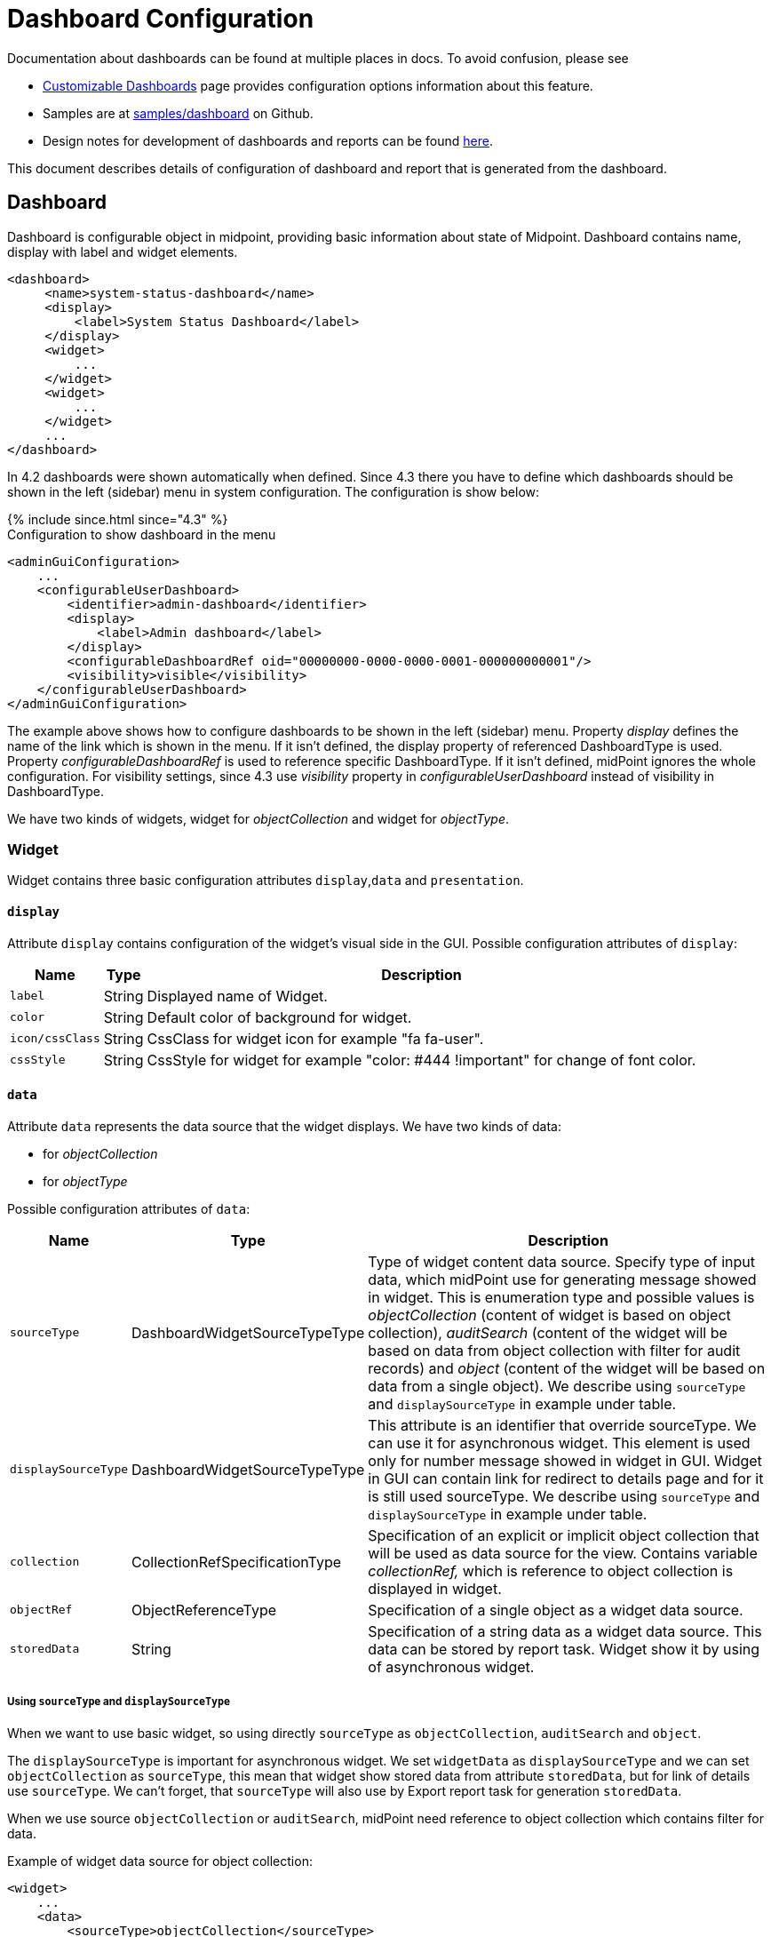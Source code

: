 = Dashboard Configuration
:page-nav-title: Configuration
:page-wiki-name: Dashboard configuration
:page-wiki-id: 36569129
:page-wiki-metadata-create-user: lskublik
:page-wiki-metadata-create-date: 2019-08-06T13:26:25.499+02:00
:page-wiki-metadata-modify-user: katkav
:page-wiki-metadata-modify-date: 2020-12-10T12:36:51.667+01:00
:page-since: "4.2"
:page-toc: top

Documentation about dashboards can be found at multiple places in docs. To avoid confusion, please see

- xref:/midpoint/reference/admin-gui/dashboards/[Customizable Dashboards] page provides configuration options information about this feature.
- Samples are at link:https://github.com/Evolveum/midpoint-samples/tree/master/samples/dashboard[samples/dashboard] on Github.
- Design notes for development of dashboards and reports can be found xref:/midpoint/devel/design/dashboards-widgets-and-reports-design-notes/[here].

This document describes details of configuration of dashboard and report that is generated from the dashboard.

== Dashboard

Dashboard is configurable object in midpoint, providing basic information about state of Midpoint.
Dashboard contains name, display with label and widget elements.

[source,xml]
----
<dashboard>
     <name>system-status-dashboard</name>
     <display>
         <label>System Status Dashboard</label>
     </display>
     <widget>
         ...
     </widget>
     <widget>
         ...
     </widget>
     ...
</dashboard>
----

In 4.2 dashboards were shown automatically when defined.
Since 4.3 there you have to define which dashboards should be shown in the left (sidebar) menu in system configuration.
The configuration is show below:

++++
{% include since.html since="4.3" %}
++++

.Configuration to show dashboard in the menu
[source,xml]
----
<adminGuiConfiguration>
    ...
    <configurableUserDashboard>
        <identifier>admin-dashboard</identifier>
        <display>
            <label>Admin dashboard</label>
        </display>
        <configurableDashboardRef oid="00000000-0000-0000-0001-000000000001"/>
        <visibility>visible</visibility>
    </configurableUserDashboard>
</adminGuiConfiguration>
----

The example above shows how to configure dashboards to be shown in the left (sidebar) menu.
Property _display_ defines the name of the link which is shown in the menu.
If it isn't defined, the display property of referenced DashboardType is used.
Property _configurableDashboardRef_ is used to reference specific DashboardType.
If it isn't defined, midPoint ignores the whole configuration.
For visibility settings, since 4.3 use _visibility_ property in _configurableUserDashboard_ instead of visibility in DashboardType.

We have two kinds of widgets, widget for _objectCollection_ and widget for _objectType_.


=== Widget

Widget contains three basic configuration attributes `display`,`data` and `presentation`.


==== `display`

Attribute `display` contains configuration of the widget's visual side in the GUI.
Possible configuration attributes of `display`:

[%autowidth]
|===
| Name | Type | Description

| `label`
| String
| Displayed name of Widget.


| `color`
| String
| Default color of background for widget.


| `icon/cssClass`
| String
| CssClass for widget icon for example "fa fa-user".


| `cssStyle`
| String
| CssStyle for widget for example "color: #444 !important" for change of font color.


|===

==== `data`

Attribute `data` represents the data source that the widget displays.
We have two kinds of data:

* for _objectCollection_
* for _objectType_

Possible configuration attributes of `data`:

[%autowidth]
|===
| Name | Type | Description

| `sourceType`
| DashboardWidgetSourceTypeType
| Type of widget content data source.
Specify type of input data, which midPoint use for generating message showed in widget.
This is enumeration type and possible values is  _objectCollection_ (content of widget is based on object collection), _auditSearch_ (content of the widget will be based on data from object collection with filter for audit records) and _object_ (content of the widget will be based on data from a single object). We describe using `sourceType` and `displaySourceType` in example under table.

| `displaySourceType`
| DashboardWidgetSourceTypeType
| This attribute is an identifier that override sourceType. We can use it for asynchronous widget.
This element is used only for number message showed in widget in GUI. Widget in GUI can contain link for redirect to details page and for it is still used sourceType. We describe using `sourceType` and `displaySourceType` in example under table.


| `collection`
| CollectionRefSpecificationType
| Specification of an explicit or implicit object collection that will be used as data source for the view.
Contains variable _collectionRef,_ which is reference to object collection is displayed in widget.


| `objectRef`
| ObjectReferenceType
| Specification of a single object as a widget data source.

| `storedData`
| String
| Specification of a string data as a widget data source. This data can be stored by report task. Widget show it by using of asynchronous widget.

|===

===== Using `sourceType` and `displaySourceType`

When we want to use basic widget, so using directly `sourceType` as `objectCollection`, `auditSearch` and `object`.

The `displaySourceType` is important for asynchronous widget. We set `widgetData` as `displaySourceType` and we can set `objectCollection` as `sourceType`, this mean that widget show stored data from attribute `storedData`, but for link of details use `sourceType`. We can't forget, that `sourceType` will also use by Export report task for generation `storedData`.

When we use source `objectCollection` or `auditSearch`, midPoint need reference to object collection which contains filter for data.

Example of widget data source for object collection:

[source,xml]
----
<widget>
    ...
    <data>
        <sourceType>objectCollection</sourceType>
        <collection>
            <collectionRef oid="15de186e-1d8c-11e9-a469-8f5d9cfc0259" type="c:ObjectCollectionType"/>
        </collection>
    </data>
</widget>
----

We can define `object` as source, when we have to configure reference for object, which will be use as source. In next configuration we can define path for attribute, which widget will show.

Example of widget data source for object type:

[source,xml]
----
<widget>
    ...
    <data>
        <sourceType>object</sourceType>
        <objectRef oid="00000000-0000-0000-0000-000000000005" type="c:TaskType"/>
    </data>
</widget>
----

Widget from GUI with data source for Cleanup task and path for state attribute:

image::object.png[]

When we can use asynchronous widget, we use `objectCollection`, `auditSearch` or `object` as source, but we have to use `widgetData` as source for display.

Example of widget data source for widget data (asynchronous widget):

[source,xml]
----
<widget>
    ...
    <data>
        <sourceType>objectCollection</sourceType>
        <displaySourceType>widgetData</displaySourceType>
        <collection>
            <collectionRef oid="15de186e-1d8c-11e9-a469-8f5d9cfc0259" type="c:ObjectCollectionType"/>
        </collection>
        <storedData>25/25 runnable</storedData>
    </data>
</widget>
----

==== `presentation`

Presentation define how will be data presented.
We define four basic kind of presentation:

* percentage (50%)

image::percentage.png[]

* separated with slash (5/10)

image::slash.png[]

* separated with "of" (5 of 10)

image::of.png[]

* only value (5)

image::only-value.png[]

Presentation contains three attributes: `dataField`, `variation` and `view`.


===== `dataField`

First is `dataField`, which is properties of a specific widget data field.
Note that the order of dataField elements is NOT significant.
The field order is given by specific presentation style.

Attributes for `dataField`:

[%autowidth]
|===
| Name | Type | Description

| `fieldType`
| DashboardWidgetDataFieldTypeType
| Type of the field.
We support values `value` and `unit` now.
`value` is data field, which define displaying basic information, so number.
`unit` define units for number. For example in message '5/9 up', where '5/9' is generated via configuration for `value` and 'up' is generated via configuration for `unit`.


| `expression`
| ExpressionType
| Expression that produces value to display in the widget.


|===

For `fieldType` `value`, we define new type of expression ProportionalExpressionEvaluatorType `proportional` with attribute `style`. Variable `style` is enumeration type with values `percentage` (for example 50%), `value-slash-domain` (for example 5/10), `value-of-domain` (for example 5 of 10) and `value-only` (for example 5).

===== `variation`

Next presentation attribute is `variation`. Conditional variation in the way how the widget is displayed.
Variations may change colors or icons of the widget based on a condition.
Attributes for `variation`:

[%autowidth]
|===
| Name | Type | Description

| `condition`
| ExpressionType
| Condition for the variation.
The variation will be active if the condition evaluates to true.


| `display`
| DisplayType
| Display properties to apply in case that the condition is true.
Those display properties specify only those presentation aspects that are different from the usual presentation.
This is supposed to be merged with the primary display properties of the widget.
E.g. if the variation only changes widget color, only color needs to be specified here.
Icon and other styles are taken from the primary widget display properties.


|===

`condition` can get four variables:

[%autowidth]
|===
| Name | Type | Description | sourceType in data of widget

| `proportional`
| IntegerStatType
| Integer stat (statistic) entry.
This entry contains stat value, together with domain value.
| objectCollection, auditSearch


| `policySituations`
| Collection<String>
| Collection of policy situations.
| objectCollection


| `object`
| base on displayed object in widget
| Processed object.
| object


| `storedData`
| String
| Stored data from widget.
| widgetData


|===

===== `view`

Last variable of presentation is `view`, this variable is processed for report and we will look on it below.


Example of `presentation`:

[source,xml]
----
<widget>
    ...
    <presentation>
        <dataField>
            <fieldType>value</fieldType>
            <expression>
                <proportional xmlns:xsi="http://www.w3.org/2001/XMLSchema-instance" xsi:type="c:ProportionalExpressionEvaluatorType">
                    <style>percentage</style>
                </proportional>
            </expression>
        </dataField>
        <dataField>
            <fieldType>unit</fieldType>
            <expression>
                <value>up</value>
            </expression>
        </dataField>
        <variation>
            <condition>
                <script xmlns:xsi="http://www.w3.org/2001/XMLSchema-instance" xsi:type="c:ScriptExpressionEvaluatorType">
                    <code>
                        policySituations.contains("#resourceHealthDanger")
                    </code>
                </script>
            </condition>
            <display>
                <color>#dd4b39</color>
            </display>
        </variation>
    </presentation>
</widget>
----

=== Object Collection

You can see basic configuration for objectCollection on xref:/midpoint/reference/admin-gui/collections-views/configuration/#object-collection[Object Collection].
For dashboard, we can use policyRule with policyTreshold for define some policySituation.
Example of object collection for resource, which have status UP:

[source,xml]
----
<objectCollection xmlns="http://midpoint.evolveum.com/xml/ns/public/common/common-3"
                                  xmlns:q="http://prism.evolveum.com/xml/ns/public/query-3"
                                  xmlns:c="http://midpoint.evolveum.com/xml/ns/public/common/common-3"
                                  oid="15de186e-1d8c-11e9-a469-8f5d9cfc0259">
    <name>Resources Up</name>
    <assignment>
        <policyRule>
            <policyConstraints>
                <collectionStats>
                    <collection>
                        <interpretation>explicit</interpretation>
                    </collection>
                </collectionStats>
            </policyConstraints>
            <policySituation>#resourceHealthDanger</policySituation>
            <policyThreshold>
                <highWaterMark>
                    <percentage>99.9</percentage>
                </highWaterMark>
            </policyThreshold>
        </policyRule>
    </assignment>
    <type>ResourceType</type>
    <filter>
        <q:equal>
            <q:path>operationalState/lastAvailabilityStatus</q:path>
            <q:value>up</q:value>
        </q:equal>
    </filter>
    <domain>
        <collectionRef oid="00000000-0000-0000-0001-000000000006" type="c:ObjectCollectionType"/>
    </domain>
</objectCollection>
----

Variable _domain_ is a set of object that is "all the things" for this collection.
For example collection of "up resources" will have a domain "all resources".
In this example we use _policyRule_ with _policySituation_, which we can check in variation of widget presentation.
When policyTreshold is met policySituation from policyRule is presented in variation.
_policyThreshold_ have two important variables for us, lowWaterMark and highWaterMark.

lowWaterMark is lower bound of the threshold. Lowest value for which the policy rule is activated. The policy rule will be triggered for all values starting from this value up until the high water mark (closed interval). If no low water mark is specified then the policy rule will be activated for all values up to the high water mark. Policy rule with a threshold that does not have any water marks will never be activated.

highWaterMark is upper bound of the threshold. Highest value for which the policy rule is activated. The policy rule will be triggered for all values starting from low water mark up until this value (closed interval). If no high water mark is specified then the policy rule will be activated for all values that are greater than or equal to high water mark.

Both variables are WaterMarkType type, which contains variables count and percentage.

== Simple example for "enabled users widget"

Now we show very simple example for widget of enabled users, that show only number of enabled users in mP.

As first, we create object collection with filter for users with value `enabled` in attribute activation/effectiveStatus.
[source,xml]
----
<objectCollection oid="00000000-0000-0000-0001-000000147896">
   <name>All enabled users</name>
    <type>UserType</type>
    <filter>
        <equal>
            <path>activation/effectiveStatus</path>
            <value>enabled</value>
        </equal>
    </filter>
</objectCollection>
----
And next we create dashboard with one widget for enabled users.
[source,xml]
----
<dashboard oid="f89709f9-7313-494f-a600-69ea75d95106">
    <name>Example one widget for enabled users</name>
    <display>
        <label>Enabled users</label>
    </display>
    <widget>
        <identifier>enabled-users</identifier>
        <display>
            <label>Enabled users</label>
            <color>#00a65a</color>
            <icon>
                <cssClass>fa fa-user</cssClass>
            </icon>
        </display>
        <data>
            <sourceType>objectCollection</sourceType>
            <collection>
                <collectionRef oid="00000000-0000-0000-0001-000000147896" type="ObjectCollectionType"/>
            </collection>
        </data>
        <presentation>
            <dataField>
                <fieldType>value</fieldType>
                <expression>
                    <proportional>
                        <style>value-only</style>
                    </proportional>
                </expression>
            </dataField>
            <dataField>
                <fieldType>unit</fieldType>
                <expression>
                    <value>enabled</value>
                </expression>
            </dataField>
        </presentation>
    </widget>
</dashboard>
----
You don't forget add new dashboard to admin gui in system configuration and relogin for showing it in left sidebar menu. After opening of new dashboard in GUI you can see our new widget.

image::enabled-users.png[]

== Asynchronous widget

From 4.4 Midpoint support asynchronous widget. When we want to configure it, then we use `displaySourceType` in widget and set it as `widgetData`. We set `sourceType` as `objectCollection` because of redirect to details page and task, which generate stored data.

We need configure dashboard report task, which will be store data to widget. In dashboard report use element `storeExportedWidgetData` for defined where will be stored generated widget data.

For example, we use same case as previous example for enabled users.
We create same object collection.
[source,xml]
----
<objectCollection oid="00000000-0000-0000-0001-000000147896">
   <name>All enabled users</name>
    <type>UserType</type>
    <filter>
        <equal>
            <path>activation/effectiveStatus</path>
            <value>enabled</value>
        </equal>
    </filter>
</objectCollection>
----
As next, we create dashboard with one changes. We add attribute `displaySourceType` with value `widgetData`.
[source,xml]
----
<dashboard oid="f89709f9-7313-494f-a600-69ea75d95106">
    <name>Example one widget for enabled users</name>
    <display>
        <label>Enabled users</label>
    </display>
    <widget>
        <identifier>enabled-users</identifier>
        <display>
            <label>Enabled users</label>
            <color>#00a65a</color>
            <icon>
                <cssClass>fa fa-user</cssClass>
            </icon>
        </display>
        <data>
            <sourceType>objectCollection</sourceType>
            <displaySourceType>widgetData</displaySourceType>
            <collection>
                <collectionRef oid="00000000-0000-0000-0001-000000147896" type="ObjectCollectionType"/>
            </collection>
        </data>
        <presentation>
            <dataField>
                <fieldType>value</fieldType>
                <expression>
                    <proportional>
                        <style>value-only</style>
                    </proportional>
                </expression>
            </dataField>
            <dataField>
                <fieldType>unit</fieldType>
                <expression>
                    <value>enabled</value>
                </expression>
            </dataField>
        </presentation>
    </widget>
</dashboard>
----

Finally, we create report for dashboard.
[source,xml]
----
<report>
    <name>Enabled users report</name>
    <assignment>
        <targetRef oid="00000000-0000-0000-0000-000000000170" type="ArchetypeType"/>
    </assignment>
    <dashboard>
        <dashboardRef oid="f89709f9-7313-494f-a600-69ea75d95106" type="DashboardType"/>
        <showOnlyWidgetsTable>true</showOnlyWidgetsTable>
        <storeExportedWidgetData>onlyWidget</storeExportedWidgetData>
    </dashboard>
</report>
----

Now we can run report and midPoint processes source data from dashboard and resulted data writes to widget in dashboard. During next showing of widget in GUI midPoint doesn't process source data but only show `savedData` from xml. We can see same result.

image::enabled-users.png[]

== View

When we create new dashboard, than we can see it in midpoint gui.
Next screenshot is displayed link:https://github.com/Evolveum/midpoint-samples/tree/master/samples/dashboard[dashboard-system-status].

image::dashboard-screenshot.png[]

'''

For whole sample please see link:https://github.com/Evolveum/midpoint-samples/tree/master/samples/dashboard[dashboard-system-status].
